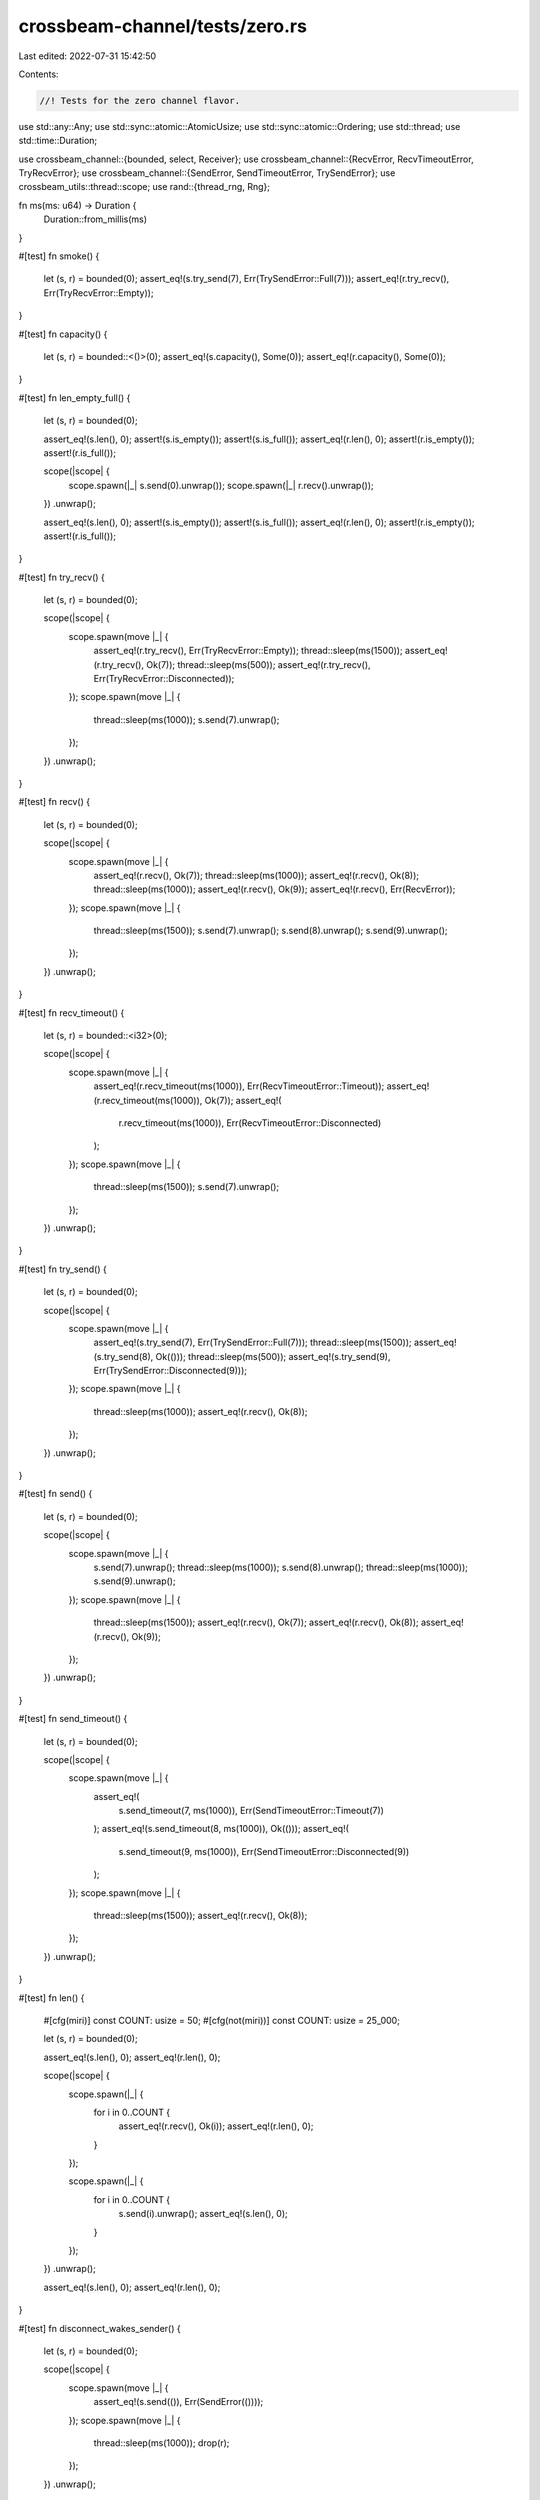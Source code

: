 crossbeam-channel/tests/zero.rs
===============================

Last edited: 2022-07-31 15:42:50

Contents:

.. code-block:: rs

    //! Tests for the zero channel flavor.

use std::any::Any;
use std::sync::atomic::AtomicUsize;
use std::sync::atomic::Ordering;
use std::thread;
use std::time::Duration;

use crossbeam_channel::{bounded, select, Receiver};
use crossbeam_channel::{RecvError, RecvTimeoutError, TryRecvError};
use crossbeam_channel::{SendError, SendTimeoutError, TrySendError};
use crossbeam_utils::thread::scope;
use rand::{thread_rng, Rng};

fn ms(ms: u64) -> Duration {
    Duration::from_millis(ms)
}

#[test]
fn smoke() {
    let (s, r) = bounded(0);
    assert_eq!(s.try_send(7), Err(TrySendError::Full(7)));
    assert_eq!(r.try_recv(), Err(TryRecvError::Empty));
}

#[test]
fn capacity() {
    let (s, r) = bounded::<()>(0);
    assert_eq!(s.capacity(), Some(0));
    assert_eq!(r.capacity(), Some(0));
}

#[test]
fn len_empty_full() {
    let (s, r) = bounded(0);

    assert_eq!(s.len(), 0);
    assert!(s.is_empty());
    assert!(s.is_full());
    assert_eq!(r.len(), 0);
    assert!(r.is_empty());
    assert!(r.is_full());

    scope(|scope| {
        scope.spawn(|_| s.send(0).unwrap());
        scope.spawn(|_| r.recv().unwrap());
    })
    .unwrap();

    assert_eq!(s.len(), 0);
    assert!(s.is_empty());
    assert!(s.is_full());
    assert_eq!(r.len(), 0);
    assert!(r.is_empty());
    assert!(r.is_full());
}

#[test]
fn try_recv() {
    let (s, r) = bounded(0);

    scope(|scope| {
        scope.spawn(move |_| {
            assert_eq!(r.try_recv(), Err(TryRecvError::Empty));
            thread::sleep(ms(1500));
            assert_eq!(r.try_recv(), Ok(7));
            thread::sleep(ms(500));
            assert_eq!(r.try_recv(), Err(TryRecvError::Disconnected));
        });
        scope.spawn(move |_| {
            thread::sleep(ms(1000));
            s.send(7).unwrap();
        });
    })
    .unwrap();
}

#[test]
fn recv() {
    let (s, r) = bounded(0);

    scope(|scope| {
        scope.spawn(move |_| {
            assert_eq!(r.recv(), Ok(7));
            thread::sleep(ms(1000));
            assert_eq!(r.recv(), Ok(8));
            thread::sleep(ms(1000));
            assert_eq!(r.recv(), Ok(9));
            assert_eq!(r.recv(), Err(RecvError));
        });
        scope.spawn(move |_| {
            thread::sleep(ms(1500));
            s.send(7).unwrap();
            s.send(8).unwrap();
            s.send(9).unwrap();
        });
    })
    .unwrap();
}

#[test]
fn recv_timeout() {
    let (s, r) = bounded::<i32>(0);

    scope(|scope| {
        scope.spawn(move |_| {
            assert_eq!(r.recv_timeout(ms(1000)), Err(RecvTimeoutError::Timeout));
            assert_eq!(r.recv_timeout(ms(1000)), Ok(7));
            assert_eq!(
                r.recv_timeout(ms(1000)),
                Err(RecvTimeoutError::Disconnected)
            );
        });
        scope.spawn(move |_| {
            thread::sleep(ms(1500));
            s.send(7).unwrap();
        });
    })
    .unwrap();
}

#[test]
fn try_send() {
    let (s, r) = bounded(0);

    scope(|scope| {
        scope.spawn(move |_| {
            assert_eq!(s.try_send(7), Err(TrySendError::Full(7)));
            thread::sleep(ms(1500));
            assert_eq!(s.try_send(8), Ok(()));
            thread::sleep(ms(500));
            assert_eq!(s.try_send(9), Err(TrySendError::Disconnected(9)));
        });
        scope.spawn(move |_| {
            thread::sleep(ms(1000));
            assert_eq!(r.recv(), Ok(8));
        });
    })
    .unwrap();
}

#[test]
fn send() {
    let (s, r) = bounded(0);

    scope(|scope| {
        scope.spawn(move |_| {
            s.send(7).unwrap();
            thread::sleep(ms(1000));
            s.send(8).unwrap();
            thread::sleep(ms(1000));
            s.send(9).unwrap();
        });
        scope.spawn(move |_| {
            thread::sleep(ms(1500));
            assert_eq!(r.recv(), Ok(7));
            assert_eq!(r.recv(), Ok(8));
            assert_eq!(r.recv(), Ok(9));
        });
    })
    .unwrap();
}

#[test]
fn send_timeout() {
    let (s, r) = bounded(0);

    scope(|scope| {
        scope.spawn(move |_| {
            assert_eq!(
                s.send_timeout(7, ms(1000)),
                Err(SendTimeoutError::Timeout(7))
            );
            assert_eq!(s.send_timeout(8, ms(1000)), Ok(()));
            assert_eq!(
                s.send_timeout(9, ms(1000)),
                Err(SendTimeoutError::Disconnected(9))
            );
        });
        scope.spawn(move |_| {
            thread::sleep(ms(1500));
            assert_eq!(r.recv(), Ok(8));
        });
    })
    .unwrap();
}

#[test]
fn len() {
    #[cfg(miri)]
    const COUNT: usize = 50;
    #[cfg(not(miri))]
    const COUNT: usize = 25_000;

    let (s, r) = bounded(0);

    assert_eq!(s.len(), 0);
    assert_eq!(r.len(), 0);

    scope(|scope| {
        scope.spawn(|_| {
            for i in 0..COUNT {
                assert_eq!(r.recv(), Ok(i));
                assert_eq!(r.len(), 0);
            }
        });

        scope.spawn(|_| {
            for i in 0..COUNT {
                s.send(i).unwrap();
                assert_eq!(s.len(), 0);
            }
        });
    })
    .unwrap();

    assert_eq!(s.len(), 0);
    assert_eq!(r.len(), 0);
}

#[test]
fn disconnect_wakes_sender() {
    let (s, r) = bounded(0);

    scope(|scope| {
        scope.spawn(move |_| {
            assert_eq!(s.send(()), Err(SendError(())));
        });
        scope.spawn(move |_| {
            thread::sleep(ms(1000));
            drop(r);
        });
    })
    .unwrap();
}

#[test]
fn disconnect_wakes_receiver() {
    let (s, r) = bounded::<()>(0);

    scope(|scope| {
        scope.spawn(move |_| {
            assert_eq!(r.recv(), Err(RecvError));
        });
        scope.spawn(move |_| {
            thread::sleep(ms(1000));
            drop(s);
        });
    })
    .unwrap();
}

#[test]
fn spsc() {
    #[cfg(miri)]
    const COUNT: usize = 50;
    #[cfg(not(miri))]
    const COUNT: usize = 100_000;

    let (s, r) = bounded(0);

    scope(|scope| {
        scope.spawn(move |_| {
            for i in 0..COUNT {
                assert_eq!(r.recv(), Ok(i));
            }
            assert_eq!(r.recv(), Err(RecvError));
        });
        scope.spawn(move |_| {
            for i in 0..COUNT {
                s.send(i).unwrap();
            }
        });
    })
    .unwrap();
}

#[test]
fn mpmc() {
    #[cfg(miri)]
    const COUNT: usize = 50;
    #[cfg(not(miri))]
    const COUNT: usize = 25_000;
    const THREADS: usize = 4;

    let (s, r) = bounded::<usize>(0);
    let v = (0..COUNT).map(|_| AtomicUsize::new(0)).collect::<Vec<_>>();

    scope(|scope| {
        for _ in 0..THREADS {
            scope.spawn(|_| {
                for _ in 0..COUNT {
                    let n = r.recv().unwrap();
                    v[n].fetch_add(1, Ordering::SeqCst);
                }
            });
        }
        for _ in 0..THREADS {
            scope.spawn(|_| {
                for i in 0..COUNT {
                    s.send(i).unwrap();
                }
            });
        }
    })
    .unwrap();

    for c in v {
        assert_eq!(c.load(Ordering::SeqCst), THREADS);
    }
}

#[test]
fn stress_oneshot() {
    #[cfg(miri)]
    const COUNT: usize = 50;
    #[cfg(not(miri))]
    const COUNT: usize = 10_000;

    for _ in 0..COUNT {
        let (s, r) = bounded(1);

        scope(|scope| {
            scope.spawn(|_| r.recv().unwrap());
            scope.spawn(|_| s.send(0).unwrap());
        })
        .unwrap();
    }
}

#[test]
fn stress_iter() {
    #[cfg(miri)]
    const COUNT: usize = 50;
    #[cfg(not(miri))]
    const COUNT: usize = 1000;

    let (request_s, request_r) = bounded(0);
    let (response_s, response_r) = bounded(0);

    scope(|scope| {
        scope.spawn(move |_| {
            let mut count = 0;
            loop {
                for x in response_r.try_iter() {
                    count += x;
                    if count == COUNT {
                        return;
                    }
                }
                let _ = request_s.try_send(());
            }
        });

        for _ in request_r.iter() {
            if response_s.send(1).is_err() {
                break;
            }
        }
    })
    .unwrap();
}

#[test]
fn stress_timeout_two_threads() {
    const COUNT: usize = 100;

    let (s, r) = bounded(0);

    scope(|scope| {
        scope.spawn(|_| {
            for i in 0..COUNT {
                if i % 2 == 0 {
                    thread::sleep(ms(50));
                }
                loop {
                    if let Ok(()) = s.send_timeout(i, ms(10)) {
                        break;
                    }
                }
            }
        });

        scope.spawn(|_| {
            for i in 0..COUNT {
                if i % 2 == 0 {
                    thread::sleep(ms(50));
                }
                loop {
                    if let Ok(x) = r.recv_timeout(ms(10)) {
                        assert_eq!(x, i);
                        break;
                    }
                }
            }
        });
    })
    .unwrap();
}

#[test]
fn drops() {
    #[cfg(miri)]
    const RUNS: usize = 20;
    #[cfg(not(miri))]
    const RUNS: usize = 100;
    #[cfg(miri)]
    const STEPS: usize = 100;
    #[cfg(not(miri))]
    const STEPS: usize = 10_000;

    static DROPS: AtomicUsize = AtomicUsize::new(0);

    #[derive(Debug, PartialEq)]
    struct DropCounter;

    impl Drop for DropCounter {
        fn drop(&mut self) {
            DROPS.fetch_add(1, Ordering::SeqCst);
        }
    }

    let mut rng = thread_rng();

    for _ in 0..RUNS {
        let steps = rng.gen_range(0..STEPS);

        DROPS.store(0, Ordering::SeqCst);
        let (s, r) = bounded::<DropCounter>(0);

        scope(|scope| {
            scope.spawn(|_| {
                for _ in 0..steps {
                    r.recv().unwrap();
                }
            });

            scope.spawn(|_| {
                for _ in 0..steps {
                    s.send(DropCounter).unwrap();
                }
            });
        })
        .unwrap();

        assert_eq!(DROPS.load(Ordering::SeqCst), steps);
        drop(s);
        drop(r);
        assert_eq!(DROPS.load(Ordering::SeqCst), steps);
    }
}

#[test]
fn fairness() {
    #[cfg(miri)]
    const COUNT: usize = 50;
    #[cfg(not(miri))]
    const COUNT: usize = 10_000;

    let (s1, r1) = bounded::<()>(0);
    let (s2, r2) = bounded::<()>(0);

    scope(|scope| {
        scope.spawn(|_| {
            let mut hits = [0usize; 2];
            for _ in 0..COUNT {
                select! {
                    recv(r1) -> _ => hits[0] += 1,
                    recv(r2) -> _ => hits[1] += 1,
                }
            }
            assert!(hits.iter().all(|x| *x >= COUNT / hits.len() / 2));
        });

        let mut hits = [0usize; 2];
        for _ in 0..COUNT {
            select! {
                send(s1, ()) -> _ => hits[0] += 1,
                send(s2, ()) -> _ => hits[1] += 1,
            }
        }
        assert!(hits.iter().all(|x| *x >= COUNT / hits.len() / 2));
    })
    .unwrap();
}

#[test]
fn fairness_duplicates() {
    #[cfg(miri)]
    const COUNT: usize = 100;
    #[cfg(not(miri))]
    const COUNT: usize = 10_000;

    let (s, r) = bounded::<()>(0);

    scope(|scope| {
        scope.spawn(|_| {
            let mut hits = [0usize; 5];
            for _ in 0..COUNT {
                select! {
                    recv(r) -> _ => hits[0] += 1,
                    recv(r) -> _ => hits[1] += 1,
                    recv(r) -> _ => hits[2] += 1,
                    recv(r) -> _ => hits[3] += 1,
                    recv(r) -> _ => hits[4] += 1,
                }
            }
            assert!(hits.iter().all(|x| *x >= COUNT / hits.len() / 2));
        });

        let mut hits = [0usize; 5];
        for _ in 0..COUNT {
            select! {
                send(s, ()) -> _ => hits[0] += 1,
                send(s, ()) -> _ => hits[1] += 1,
                send(s, ()) -> _ => hits[2] += 1,
                send(s, ()) -> _ => hits[3] += 1,
                send(s, ()) -> _ => hits[4] += 1,
            }
        }
        assert!(hits.iter().all(|x| *x >= COUNT / hits.len() / 2));
    })
    .unwrap();
}

#[test]
fn recv_in_send() {
    let (s, r) = bounded(0);

    scope(|scope| {
        scope.spawn(|_| {
            thread::sleep(ms(100));
            r.recv()
        });

        scope.spawn(|_| {
            thread::sleep(ms(500));
            s.send(()).unwrap();
        });

        select! {
            send(s, r.recv().unwrap()) -> _ => {}
        }
    })
    .unwrap();
}

#[test]
fn channel_through_channel() {
    #[cfg(miri)]
    const COUNT: usize = 50;
    #[cfg(not(miri))]
    const COUNT: usize = 1000;

    type T = Box<dyn Any + Send>;

    let (s, r) = bounded::<T>(0);

    scope(|scope| {
        scope.spawn(move |_| {
            let mut s = s;

            for _ in 0..COUNT {
                let (new_s, new_r) = bounded(0);
                let new_r: T = Box::new(Some(new_r));

                s.send(new_r).unwrap();
                s = new_s;
            }
        });

        scope.spawn(move |_| {
            let mut r = r;

            for _ in 0..COUNT {
                r = r
                    .recv()
                    .unwrap()
                    .downcast_mut::<Option<Receiver<T>>>()
                    .unwrap()
                    .take()
                    .unwrap()
            }
        });
    })
    .unwrap();
}


